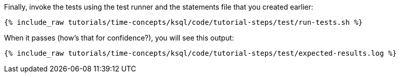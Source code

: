 Finally, invoke the tests using the test runner and the statements file that you created earlier:

+++++
<pre class="snippet"><code class="shell">{% include_raw tutorials/time-concepts/ksql/code/tutorial-steps/test/run-tests.sh %}</code></pre>
+++++

When it passes (how's that for confidence?), you will see this output:

+++++
<pre class="snippet"><code class="shell">{% include_raw tutorials/time-concepts/ksql/code/tutorial-steps/test/expected-results.log %}</code></pre>
+++++